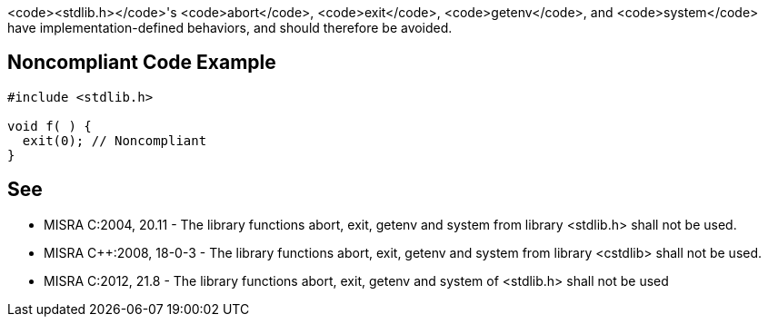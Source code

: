 <code><stdlib.h></code>'s <code>abort</code>, <code>exit</code>, <code>getenv</code>, and <code>system</code> have implementation-defined behaviors, and should therefore be avoided.


== Noncompliant Code Example

----
#include <stdlib.h>

void f( ) {
  exit(0); // Noncompliant
}
----


== See

* MISRA C:2004, 20.11 - The library functions abort, exit, getenv and system from library <stdlib.h> shall not be used.
* MISRA C++:2008, 18-0-3 - The library functions abort, exit, getenv and system from library <cstdlib> shall not be used.
* MISRA C:2012, 21.8 - The library functions abort, exit, getenv and system of <stdlib.h> shall not be used


